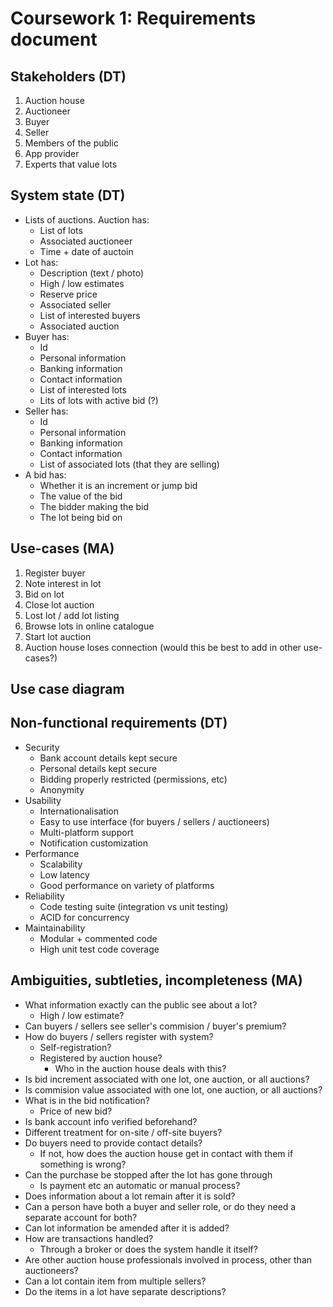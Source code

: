 * Coursework 1: Requirements document
** Stakeholders (DT)  
1. Auction house
2. Auctioneer
3. Buyer
4. Seller
5. Members of the public
6. App provider
7. Experts that value lots
** System state (DT)
- Lists of auctions. Auction has:
  - List of lots
  - Associated auctioneer
  - Time + date of auctoin
- Lot has:
  - Description (text / photo)
  - High / low estimates
  - Reserve price
  - Associated seller
  - List of interested buyers
  - Associated auction
- Buyer has:
  - Id
  - Personal information
  - Banking information
  - Contact information
  - List of interested lots
  - Lits of lots with active bid (?)
- Seller has:
  - Id
  - Personal information
  - Banking information
  - Contact information
  - List of associated lots (that they are selling)
- A bid has:
  - Whether it is an increment or jump bid
  - The value of the bid
  - The bidder making the bid
  - The lot being bid on
** Use-cases (MA)
1. Register buyer
2. Note interest in lot
3. Bid on lot
4. Close lot auction
5. Lost lot / add lot listing
6. Browse lots in online catalogue
7. Start lot auction
8. Auction house loses connection (would this be best to add in other use-cases?)
** Use case diagram

** Non-functional requirements (DT)
- Security
  - Bank account details kept secure
  - Personal details kept secure
  - Bidding properly restricted (permissions, etc)
  - Anonymity
- Usability
  - Internationalisation
  - Easy to use interface (for buyers / sellers / auctioneers)
  - Multi-platform support
  - Notification customization
- Performance
  - Scalability
  - Low latency
  - Good performance on variety of platforms
- Reliability
  - Code testing suite (integration vs unit testing)
  - ACID for concurrency
- Maintainability
  - Modular + commented code
  - High unit test code coverage
** Ambiguities, subtleties, incompleteness (MA)
- What information exactly can the public see about a lot?
  - High / low estimate?
- Can buyers / sellers see seller's commision / buyer's premium?
- How do buyers / sellers register with system?
  - Self-registration?
  - Registered by auction house?
    - Who in the auction house deals with this?
- Is bid increment associated with one lot, one auction, or all auctions?
- Is commision value associated with one lot, one auction, or all auctions?
- What is in the bid notification?
  - Price of new bid?
- Is bank account info verified beforehand?
- Different treatment for on-site / off-site buyers?
- Do buyers need to provide contact details?
  - If not, how does the auction house get in contact with them if something is wrong?
- Can the purchase be stopped after the lot has gone through
  - Is payment etc an automatic or manual process?
- Does information about a lot remain after it is sold?
- Can a person have both a buyer and seller role, or do they need a separate account for both?
- Can lot information be amended after it is added?
- How are transactions handled?
  - Through a broker or does the system handle it itself?
- Are other auction house professionals involved in process, other than auctioneers?
- Can a lot contain item from multiple sellers?
- Do the items in a lot have separate descriptions? 
